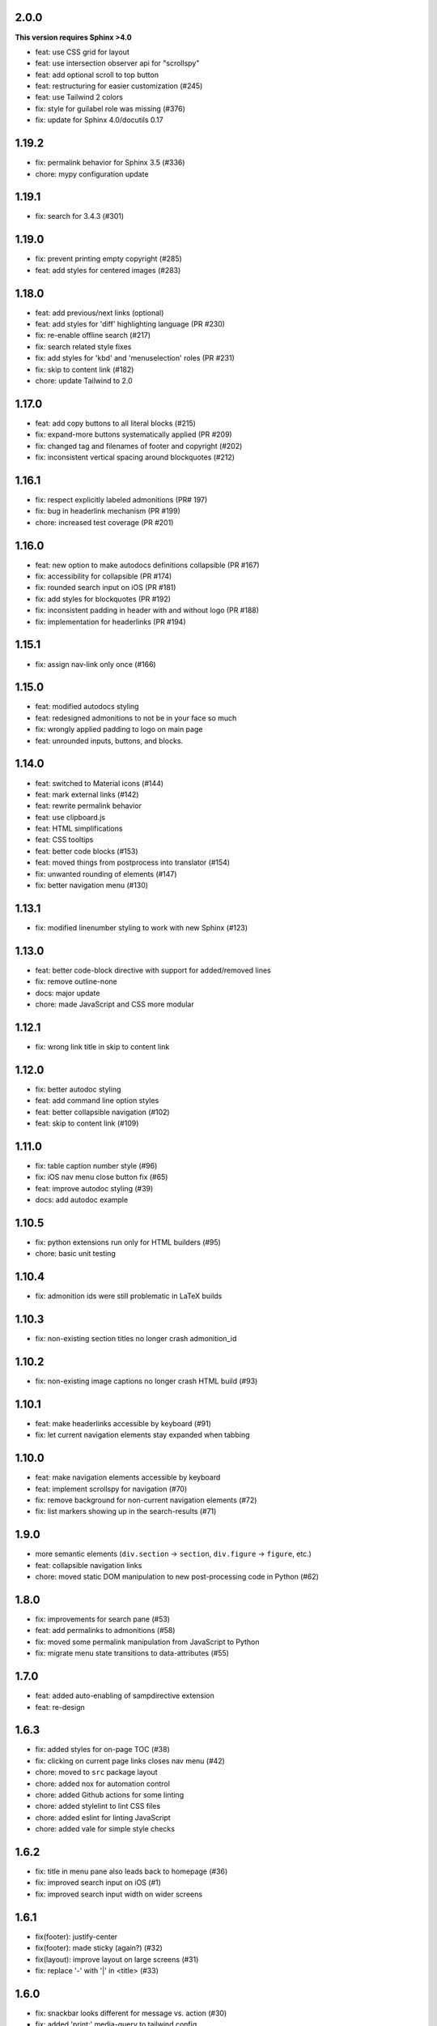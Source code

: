 2.0.0
~~~~~

**This version requires Sphinx >4.0**

- feat: use CSS grid for layout
- feat: use intersection observer api for "scrollspy"
- feat: add optional scroll to top button
- feat: restructuring for easier customization (#245)
- feat: use Tailwind 2 colors
- fix: style for guilabel role was missing (#376)
- fix: update for Sphinx 4.0/docutils 0.17

1.19.2
~~~~~~

- fix: permalink behavior for Sphinx 3.5 (#336)
- chore: mypy configuration update

1.19.1
~~~~~~

- fix: search for 3.4.3 (#301)


1.19.0
~~~~~~

- fix: prevent printing empty copyright (#285)
- feat: add styles for centered images (#283)


1.18.0
~~~~~~

- feat: add previous/next links (optional)
- feat: add styles for 'diff' highlighting language (PR #230)
- fix: re-enable offline search (#217)
- fix: search related style fixes
- fix: add styles for 'kbd' and 'menuselection' roles (PR #231)
- fix: skip to content link (#182)
- chore: update Tailwind to 2.0


1.17.0
~~~~~~

- feat: add copy buttons to all literal blocks (#215)
- fix: expand-more buttons systematically applied (PR #209)
- fix: changed tag and filenames of footer and copyright (#202)
- fix: inconsistent vertical spacing around blockquotes (#212)


1.16.1
~~~~~~

- fix: respect explicitly labeled admonitions (PR# 197)
- fix: bug in headerlink mechanism (PR #199)
- chore: increased test coverage (PR #201)


1.16.0
~~~~~~

- feat: new option to make autodocs definitions collapsible (PR #167)
- fix: accessibility for collapsible (PR #174)
- fix: rounded search input on iOS (PR #181)
- fix: add styles for blockquotes (PR #192)
- fix: inconsistent padding in header with and without logo (PR #188)
- fix: implementation for headerlinks (PR #194)


1.15.1
~~~~~~

- fix: assign nav-link only once (#166)


1.15.0
~~~~~~

- feat: modified autodocs styling
- feat: redesigned admonitions to not be in your face so much
- fix: wrongly applied padding to logo on main page
- feat: unrounded inputs, buttons, and blocks.


1.14.0
~~~~~~

- feat: switched to Material icons (#144)
- feat: mark external links (#142)
- feat: rewrite permalink behavior
- feat: use clipboard.js
- feat: HTML simplifications
- feat: CSS tooltips
- feat: better code blocks (#153)
- feat: moved things from postprocess into translator (#154)
- fix: unwanted rounding of elements (#147)
- fix: better navigation menu (#130)


1.13.1
~~~~~~

- fix: modified linenumber styling to work with new Sphinx (#123)


1.13.0
~~~~~~

- feat: better code-block directive with support for added/removed lines
- fix: remove outline-none
- docs: major update
- chore: made JavaScript and CSS more modular


1.12.1
~~~~~~

- fix: wrong link title in skip to content link


1.12.0
~~~~~~

- fix: better autodoc styling
- feat: add command line option styles
- feat: better collapsible navigation (#102)
- feat: skip to content link (#109)


1.11.0
~~~~~~

- fix: table caption number style (#96)
- fix: iOS nav menu close button fix (#65)
- feat: improve autodoc styling (#39)
- docs: add autodoc example

1.10.5
~~~~~~

- fix: python extensions run only for HTML builders (#95)
- chore: basic unit testing

1.10.4
~~~~~~

- fix: admonition ids were still problematic in LaTeX builds

1.10.3
~~~~~~

- fix: non-existing section titles no longer crash admonition_id

1.10.2
~~~~~~

- fix: non-existing image captions no longer crash HTML build (#93)

1.10.1
~~~~~~

- feat: make headerlinks accessible by keyboard (#91)
- fix: let current navigation elements stay expanded when tabbing

1.10.0
~~~~~~

- feat: make navigation elements accessible by keyboard
- feat: implement scrollspy for navigation (#70)
- fix: remove background for non-current navigation elements (#72)
- fix: list markers showing up in the search-results (#71)

1.9.0
~~~~~

- more semantic elements (``div.section`` -> ``section``, ``div.figure`` -> ``figure``, etc.)
- feat: collapsible navigation links
- chore: moved static DOM manipulation to new post-processing code in Python (#62)

1.8.0
~~~~~

- fix: improvements for search pane (#53)
- feat: add permalinks to admonitions (#58)
- fix: moved some permalink manipulation from JavaScript to Python
- fix: migrate menu state transitions to data-attributes (#55)

1.7.0
~~~~~

- feat: added auto-enabling of sampdirective extension
- feat: re-design

1.6.3
~~~~~

- fix: added styles for on-page TOC (#38)
- fix: clicking on current page links closes nav menu (#42)
- chore: moved to ``src`` package layout
- chore: added nox for automation control
- chore: added Github actions for some linting
- chore: added stylelint to lint CSS files
- chore: added eslint for linting JavaScript
- chore: added vale for simple style checks

1.6.2
~~~~~

- fix: title in menu pane also leads back to homepage (#36)
- fix: improved search input on iOS (#1)
- fix: improved search input width on wider screens

1.6.1
~~~~~

- fix(footer): justify-center
- fix(footer): made sticky (again?) (#32)
- fix(layout): improve layout on large screens (#31)
- fix: replace '-' with '|' in <title> (#33)

1.6.0
~~~~~

- fix: snackbar looks different for message vs. action (#30)
- fix: added 'print:' media-query to tailwind config
- feat: made permalinks more semantic
- feat: added directive for highlighting placeholder variables (#15)

1.5.0
~~~~~

- feat: clicking on permalink copies the link to clipboard (#29)

1.4.1
~~~~~

- fix: make bold text medium (#28)
- fix: improved padding in linenumber display

1.4.0
~~~~~

- fix: showing linenumbers for code blocks (#18)
- fix: make copy button for literals stick (#22)
- feat: add precss for nesting CSS
- feat: make prompt character unselectable (#20)
- feat: add 'breadcrumbs_separator' option (#25)
- feat: enable 'show_breadcrumbs' option (#24)
- feat: enable 'nav_show_hidden' by default (#23)
- feat: enable not showing of nav menu (#21)
- feat: added styling for code block captions (#19)
- feat: added styling for literal blocks (#17)
- fix: removed dependency on Roboto semibold (#14)
- docs: restructuring, adding more install instructions

1.3.1
~~~~~

- fix: include only used fonts (#12)

1.3.0
~~~~~

- feature: focus on search input when pressing '/' key
- feature: add project title to HTML header
- feature: support different permalinks (#8)
- fix: make nav links normal (#4)
- fix: made footer sticky (#6)

1.2.0
~~~~~

- Added styles for more admonitions
- Added styles for "rubric" heading level and TOC captions
- Fixed alignment bug for "copyright" info on small screens
- Refactored docs

1.1.0
~~~~~

- Added translatable strings throughout the theme
- Added option to override styles

1.0.1
~~~~~

- Added better labels to buttons

1.0.0
~~~~~

- Initial release
